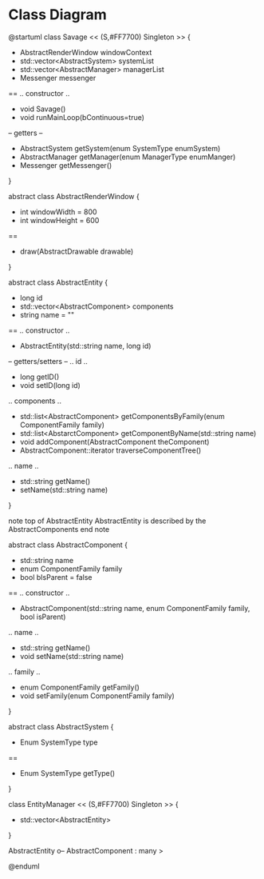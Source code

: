 * Class Diagram
  #+BEGIN_UML
  @startuml
  class Savage << (S,#FF7700) Singleton >> {
  - AbstractRenderWindow windowContext
  - std::vector<AbstractSystem> systemList
  - std::vector<AbstractManager> managerList
  - Messenger messenger
  ==
  .. constructor ..
  + void Savage()
  + void runMainLoop(bContinuous=true)
  -- getters --
  + AbstractSystem getSystem(enum SystemType enumSystem)
  + AbstractManager getManager(enum ManagerType enumManger)
  + Messenger getMessenger()
  }
  
  abstract class AbstractRenderWindow {
  - int windowWidth = 800
  - int windowHeight = 600
  ==
  + draw(AbstractDrawable drawable)
  } 

  abstract class AbstractEntity {
  - long id
  - std::vector<AbstractComponent> components
  - string name = ""
  ==
  .. constructor ..
  + AbstractEntity(std::string name, long id)
  -- getters/setters --
  .. id ..
  + long getID()
  + void setID(long id)
  .. components ..
  + std::list<AbstractComponent> getComponentsByFamily(enum ComponentFamily family)
  + std::list<AbstarctComponent> getComponentByName(std::string name)
  + void addComponent(AbstractComponent theComponent)
  + AbstractComponent::iterator traverseComponentTree()
  .. name ..
  + std::string getName()
  + setName(std::string name)
  } 	

  note top of AbstractEntity
  AbstractEntity is described by the AbstractComponents
  end note


  abstract class AbstractComponent {
  - std::string name
  - enum ComponentFamily family
  - bool bIsParent = false
  ==
  .. constructor ..
  + AbstractComponent(std::string name, enum ComponentFamily family, bool isParent)
  .. name ..
  + std::string getName()
  + void setName(std::string name)
  .. family ..
  + enum ComponentFamily getFamily()
  + void setFamily(enum ComponentFamily family)
  }

  abstract class AbstractSystem {
  - Enum SystemType type
  ==
  + Enum SystemType getType()
  }

  class EntityManager << (S,#FF7700) Singleton >> {
  - std::vector<AbstractEntity>
  } 

  AbstractEntity o-- AbstractComponent : many >


  @enduml
  #+END_UML
